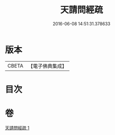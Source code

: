 #+TITLE: 天請問經疏 
#+DATE: 2016-06-08 14:51:31.378633

* 版本
 |     CBETA|【電子佛典集成】|

* 目次

* 卷
[[file:KR6i0226_001.txt][天請問經疏 1]]

